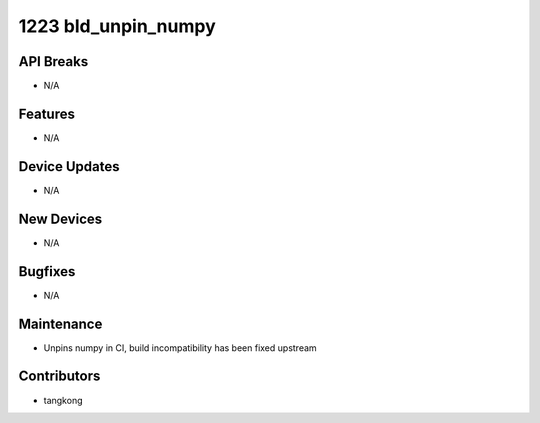 1223 bld_unpin_numpy
####################

API Breaks
----------
- N/A

Features
--------
- N/A

Device Updates
--------------
- N/A

New Devices
-----------
- N/A

Bugfixes
--------
- N/A

Maintenance
-----------
- Unpins numpy in CI, build incompatibility has been fixed upstream

Contributors
------------
- tangkong
